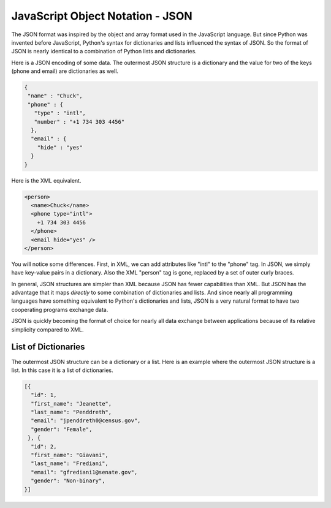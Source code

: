 JavaScript Object Notation - JSON
---------------------------------
.. index::
    single: JSON
    single: JavaScript Object Notation

The JSON format was inspired by the object and array format used in the
JavaScript language. But since Python was invented before JavaScript,
Python's syntax for dictionaries and lists influenced the syntax of
JSON. So the format of JSON is nearly identical to a combination of
Python lists and dictionaries.

Here is a JSON encoding of some data. The outermost JSON structure is a dictionary
and the value for two of the keys (phone and email) are dictionaries as well.

.. code-block:: json

    {
     "name" : "Chuck",
     "phone" : {
       "type" : "intl",
       "number" : "+1 734 303 4456"
      },
      "email" : {
        "hide" : "yes"
      }
    }

Here is the XML equivalent.

.. code-block:: {.xml}

    <person>
      <name>Chuck</name>
      <phone type="intl">
        +1 734 303 4456
      </phone>
      <email hide="yes" />
    </person>


You will notice some differences. First, in XML, we can add attributes
like "intl" to the "phone" tag. In JSON, we simply have key-value pairs in a dictionary.
Also the XML "person" tag is gone, replaced by a set of outer curly
braces.

In general, JSON structures are simpler than XML because JSON has fewer
capabilities than XML. But JSON has the advantage that it maps
*directly* to some combination of dictionaries and lists.
And since nearly all programming languages have something equivalent to
Python's dictionaries and lists, JSON is a very natural format to have
two cooperating programs exchange data.


.. mchoice:: webJSON_MC_diffs_XML
    :practice: T
    :answer_a: XML uses attribute = "value" and JSON uses "attribute" : "value"
    :answer_b: XML supports nested data, but JSON does not
    :answer_c: XML is used to structure data, and JSON is not
    :answer_d: XML is extensible, while JSON is not
    :correct: a, d
    :feedback_a: Correct! XML uses attribute = "value" and JSON uses "attribute" = "value"
    :feedback_b: Incorrect. Both support nested data
    :feedback_c: Incorrect. Both are used to structure data
    :feedback_d: Correct! XML is extensible and JSON is not.

    Which of the following are differences between JSON and XML?

.. mchoice:: webJSON_MC_not_diffs
    :practice: T
    :answer_a: XML can add attributes to tags.
    :answer_b: JSON uses curly braces.
    :answer_c: XML has a simpler structure than JSON.
    :answer_d: JSON has a simpler structure than XML.
    :correct: c
    :feedback_a: XML can add attributes to tags, while JSON uses key-value pairs.
    :feedback_b: JSON uses curly braces in place of some tags used in XML.
    :feedback_c: XML is actually a more complex than JSON because it has more capabilities.
    :feedback_d: JSON has a simpler structure than XML and fewer capabilities.

    Which of the following is **not** a difference between JSON and XML?

JSON is quickly becoming the format of choice for nearly all data
exchange between applications because of its relative simplicity
compared to XML.

.. mchoice:: webJSON_MC_acro
    :practice: T
    :answer_a: Java Single Object Notation
    :answer_b: JavaScript Object Notation
    :answer_c: JavaScript Server Operation Notation
    :answer_d: Java Sold On Nantucket
    :correct: b
    :feedback_a: JSON uses some Java notations but isn't fully in the acronym.
    :feedback_b: JSON is an acronym for <b>J</b>ava<b>S</b>cript <b>O</b>bject <b>N</b>otation.
    :feedback_c: The "s" in JSON is actually included in the first word!
    :feedback_d: Java (coffee) is sold many places.

    JSON stands for what?

List of Dictionaries
=========================

The outermost JSON structure can be a dictionary or a list.  Here is an example
where the outermost JSON structure is a list.  In this case it is a list of dictionaries.

.. code-block:: json

   [{
     "id": 1,
     "first_name": "Jeanette",
     "last_name": "Penddreth",
     "email": "jpenddreth0@census.gov",
     "gender": "Female",
    }, {
     "id": 2,
     "first_name": "Giavani",
     "last_name": "Frediani",
     "email": "gfrediani1@senate.gov",
     "gender": "Non-binary",
   }]

.. mchoice:: webJSON_equivalent_xml

    Which of the following is the correct equivalent XML to the JSON above?

    -   ::

             <students>
                 <student>
                     <id>1</id>
                     <first_name>Jeanette<first_name>
                     <last_name>Penddreth<last_name>
                     <email>jpenddreth0@census.gov<email>
                     <gender>Female<gender>
                 </student>
                 <student>
                     <id>2</id>
                     <first_name>Giavani<first_name>
                     <last_name>Frediani<last_name>
                     <email>gfrediani1@senate.gov<email>
                     <gender>Non-binary<gender>
                 </student>
             </students>

        -    Incorrect - some of the closing tags are not correct

    -   ::

             <student>
                 <id>1</id>
                 <first_name>Jeanette</first_name>
                 <last_name>Penddreth</last_name>
                 <email>jpenddreth0@census.gov</email>
                <gender>Female</gender>
             </student>
             <student>
                 <id>2</id>
                 <first_name>Giavani</first_name>
                 <last_name>Frediani</last_name>
                 <email>gfrediani1@senate.gov</email>
                 <gender>Non-binary</gender>
             </student>

        -    Incorrect.  This is missing a root tag.  XML must have one root tag.

    -   ::

             <students>
                 <student>
                     <id>1</id>
                     <first_name>Jeanette</first_name>
                     <last_name>Penddreth</last_name>
                     <email>jpenddreth0@census.gov</email>
                     <gender>Female</gender>
                 </student>
                 <student>
                     <id>2</id>
                     <first_name>Giavani</first_name>
                     <last_name>Frediani</last_name>
                     <email>gfrediani1@senate.gov</email>
                     <gender>Non-binary</gender>
                 </student>
             </students>

        +    Correct.

    -   ::

             <students>
                 <student>
                     <id>1</id>
                     </first_name>Jeanette<first_name>
                     <last_name>Penddreth</last_name>
                     <email>jpenddreth0@census.gov</email>
                     <gender>Female</gender>
                 <student>
                     <id>2</id>
                     <first_name>Giavani</first_name>
                     <last_name>Frediani</last_name>
                     <email>gfrediani1@senate.gov</email>
                     <gender>Non-binary</gender>
             </students>

        -    Incorrect.  The close tags are missing for student.
